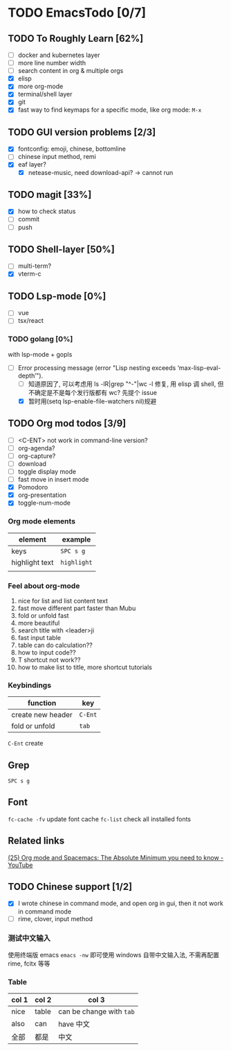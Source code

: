 * TODO EmacsTodo [0/7]
** TODO To Roughly Learn [62%]
- [ ] docker and kubernetes layer
- [ ] more line number width
- [ ] search content in org & multiple orgs
- [X] elisp
- [X] more org-mode
- [X] terminal/shell layer
- [X] git
- [X] fast way to find keymaps for a specific mode, like org mode: ~M-x~
** TODO GUI version problems [2/3]
- [X] fontconfig: emoji, chinese, bottomline
- [ ] chinese input method, remi
- [X] eaf layer?
  - [X] netease-music, need download-api? -> cannot run
** TODO magit [33%]
- [X] how to check status
- [ ] commit
- [ ] push
** TODO Shell-layer [50%]
- [ ] multi-term?
- [X] vterm-c
** TODO Lsp-mode [0%]
- [ ] vue
- [ ] tsx/react
*** TODO golang [0%]
with lsp-mode + gopls
- [-] Error processing message (error "Lisp nesting exceeds ‘max-lisp-eval-depth’").
  - [ ] 知道原因了, 可以考虑用 ls -lR|grep "^-"|wc -l 修复, 用 elisp 调 shell, 但不确定是不是每个发行版都有 wc? 先提个 issue
  - [X] 暂时用(setq lsp-enable-file-watchers nil)规避
** TODO Org mod todos [3/9]
- [ ] <C-ENT> not work in command-line version?
- [ ] org-agenda?
- [ ] org-capture?
- [ ] download
- [ ] toggle display mode
- [ ] fast move in insert mode
- [X] Pomodoro
- [X] org-presentation
- [X] toggle-num-mode
*** Org mode elements
| element        | example     |
|----------------+-------------|
| keys           | ~SPC s g~   |
| highlight text | =highlight= |
|                |             |
*** Feel about org-mode
1. nice for list and list content text
2. fast move different part faster than Mubu
3. fold or unfold fast
4. more beautiful
5. search title with <leader>ji
6. fast input table
7. table can do calculation??
8. how to input code??
9. T shortcut not work??
10. how to make list to title, more shortcut tutorials
*** Keybindings
| function          | key     |
|-------------------+---------|
| create new header | ~C-Ent~ |
| fold or unfold    | ~tab~   |

~C-Ent~ create
** Grep
~SPC s g~
** Font
~fc-cache -fv~ update font cache
~fc-list~ check all installed fonts
** Related links
[[https://www.youtube.com/watch?v=S4f-GUxu3CY][(25) Org mode and Spacemacs: The Absolute Minimum you need to know - YouTube]]
** TODO Chinese support [1/2]
- [X] I wrote chinese in command mode, and open org in gui, then it not work in command mode
- [ ] rime, clover, input method
*** 测试中文输入
使用终端版 emacs ~emacs -nw~ 即可使用 windows 自带中文输入法, 不需再配置 rime, fcitx 等等
*** Table
| col 1 | col 2 | col 3                    |
|-------+-------+--------------------------|
| nice  | table | can be change with ~tab~ |
| also  | can   | have 中文                |
| 全部  | 都是  | 中文                     |

